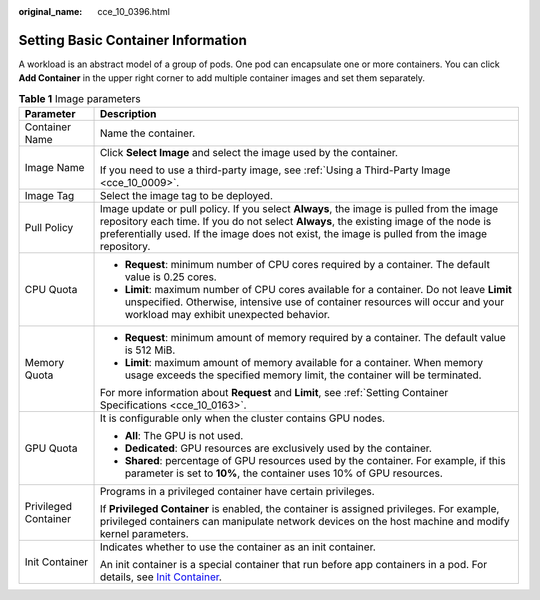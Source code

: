 :original_name: cce_10_0396.html

.. _cce_10_0396:

Setting Basic Container Information
===================================

A workload is an abstract model of a group of pods. One pod can encapsulate one or more containers. You can click **Add Container** in the upper right corner to add multiple container images and set them separately.

.. table:: **Table 1** Image parameters

   +-----------------------------------+-------------------------------------------------------------------------------------------------------------------------------------------------------------------------------------------------------------------------------------------------------------------------------------+
   | Parameter                         | Description                                                                                                                                                                                                                                                                         |
   +===================================+=====================================================================================================================================================================================================================================================================================+
   | Container Name                    | Name the container.                                                                                                                                                                                                                                                                 |
   +-----------------------------------+-------------------------------------------------------------------------------------------------------------------------------------------------------------------------------------------------------------------------------------------------------------------------------------+
   | Image Name                        | Click **Select Image** and select the image used by the container.                                                                                                                                                                                                                  |
   |                                   |                                                                                                                                                                                                                                                                                     |
   |                                   | If you need to use a third-party image, see :ref:`Using a Third-Party Image <cce_10_0009>`.                                                                                                                                                                                         |
   +-----------------------------------+-------------------------------------------------------------------------------------------------------------------------------------------------------------------------------------------------------------------------------------------------------------------------------------+
   | Image Tag                         | Select the image tag to be deployed.                                                                                                                                                                                                                                                |
   +-----------------------------------+-------------------------------------------------------------------------------------------------------------------------------------------------------------------------------------------------------------------------------------------------------------------------------------+
   | Pull Policy                       | Image update or pull policy. If you select **Always**, the image is pulled from the image repository each time. If you do not select **Always**, the existing image of the node is preferentially used. If the image does not exist, the image is pulled from the image repository. |
   +-----------------------------------+-------------------------------------------------------------------------------------------------------------------------------------------------------------------------------------------------------------------------------------------------------------------------------------+
   | CPU Quota                         | -  **Request**: minimum number of CPU cores required by a container. The default value is 0.25 cores.                                                                                                                                                                               |
   |                                   | -  **Limit**: maximum number of CPU cores available for a container. Do not leave **Limit** unspecified. Otherwise, intensive use of container resources will occur and your workload may exhibit unexpected behavior.                                                              |
   +-----------------------------------+-------------------------------------------------------------------------------------------------------------------------------------------------------------------------------------------------------------------------------------------------------------------------------------+
   | Memory Quota                      | -  **Request**: minimum amount of memory required by a container. The default value is 512 MiB.                                                                                                                                                                                     |
   |                                   | -  **Limit**: maximum amount of memory available for a container. When memory usage exceeds the specified memory limit, the container will be terminated.                                                                                                                           |
   |                                   |                                                                                                                                                                                                                                                                                     |
   |                                   | For more information about **Request** and **Limit**, see :ref:`Setting Container Specifications <cce_10_0163>`.                                                                                                                                                                    |
   +-----------------------------------+-------------------------------------------------------------------------------------------------------------------------------------------------------------------------------------------------------------------------------------------------------------------------------------+
   | GPU Quota                         | It is configurable only when the cluster contains GPU nodes.                                                                                                                                                                                                                        |
   |                                   |                                                                                                                                                                                                                                                                                     |
   |                                   | -  **All**: The GPU is not used.                                                                                                                                                                                                                                                    |
   |                                   | -  **Dedicated**: GPU resources are exclusively used by the container.                                                                                                                                                                                                              |
   |                                   | -  **Shared**: percentage of GPU resources used by the container. For example, if this parameter is set to **10%**, the container uses 10% of GPU resources.                                                                                                                        |
   +-----------------------------------+-------------------------------------------------------------------------------------------------------------------------------------------------------------------------------------------------------------------------------------------------------------------------------------+
   | Privileged Container              | Programs in a privileged container have certain privileges.                                                                                                                                                                                                                         |
   |                                   |                                                                                                                                                                                                                                                                                     |
   |                                   | If **Privileged Container** is enabled, the container is assigned privileges. For example, privileged containers can manipulate network devices on the host machine and modify kernel parameters.                                                                                   |
   +-----------------------------------+-------------------------------------------------------------------------------------------------------------------------------------------------------------------------------------------------------------------------------------------------------------------------------------+
   | Init Container                    | Indicates whether to use the container as an init container.                                                                                                                                                                                                                        |
   |                                   |                                                                                                                                                                                                                                                                                     |
   |                                   | An init container is a special container that run before app containers in a pod. For details, see `Init Container <https://kubernetes.io/docs/concepts/workloads/pods/init-containers/>`__.                                                                                        |
   +-----------------------------------+-------------------------------------------------------------------------------------------------------------------------------------------------------------------------------------------------------------------------------------------------------------------------------------+
